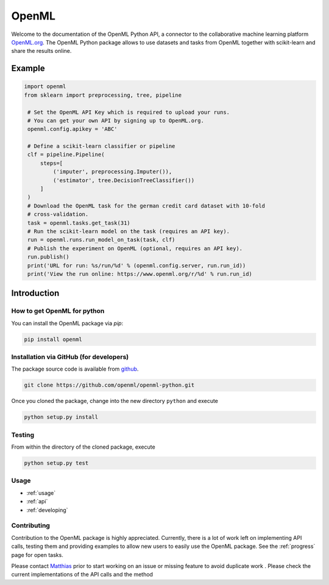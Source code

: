 .. OpenML documentation master file, created by
   sphinx-quickstart on Wed Nov 26 10:46:10 2014.
   You can adapt this file completely to your liking, but it should at least
   contain the root `toctree` directive.

======
OpenML
======

Welcome to the documentation of the OpenML Python API, a connector to the
collaborative machine learning platform `OpenML.org <https://www.openml.org>`_.
The OpenML Python package allows to use datasets and tasks from OpenML together
with scikit-learn and share the results online.

-------
Example
-------

.. code:: python

   import openml
   from sklearn import preprocessing, tree, pipeline
   
    # Set the OpenML API Key which is required to upload your runs.
    # You can get your own API by signing up to OpenML.org.
    openml.config.apikey = 'ABC'
    
    # Define a scikit-learn classifier or pipeline
    clf = pipeline.Pipeline(
        steps=[
            ('imputer', preprocessing.Imputer()),
            ('estimator', tree.DecisionTreeClassifier())
        ]
    )
    # Download the OpenML task for the german credit card dataset with 10-fold
    # cross-validation.
    task = openml.tasks.get_task(31)
    # Run the scikit-learn model on the task (requires an API key).
    run = openml.runs.run_model_on_task(task, clf)
    # Publish the experiment on OpenML (optional, requires an API key).
    run.publish()
    print('URL for run: %s/run/%d' % (openml.config.server, run.run_id))
    print('View the run online: https://www.openml.org/r/%d' % run.run_id)

------------
Introduction
------------

How to get OpenML for python
~~~~~~~~~~~~~~~~~~~~~~~~~~~~
You can install the OpenML package via `pip`:

.. code:: bash

    pip install openml
    

Installation via GitHub (for developers)
~~~~~~~~~~~~~~~~~~~~~~~~~~~~~~~~~~~~~~~~
The package source code is available from
`github <https://github.com/openml/openml-python>`_.

.. code:: bash

    git clone https://github.com/openml/openml-python.git


Once you cloned the package, change into the new directory ``python`` and
execute

.. code:: bash

    python setup.py install

Testing
~~~~~~~

From within the directory of the cloned package, execute

.. code:: bash

    python setup.py test

Usage
~~~~~

* :ref:`usage`
* :ref:`api`
* :ref:`developing`

Contributing
~~~~~~~~~~~~

Contribution to the OpenML package is highly appreciated. Currently,
there is a lot of work left on implementing API calls,
testing them and providing examples to allow new users to easily use the
OpenML package. See the :ref:`progress` page for open tasks.

Please contact `Matthias <http://aad.informatik.uni-freiburg.de/people/feurer/index.html>`_
prior to start working on an issue or missing feature to avoid duplicate work
. Please check the current implementations of the API calls and the method
